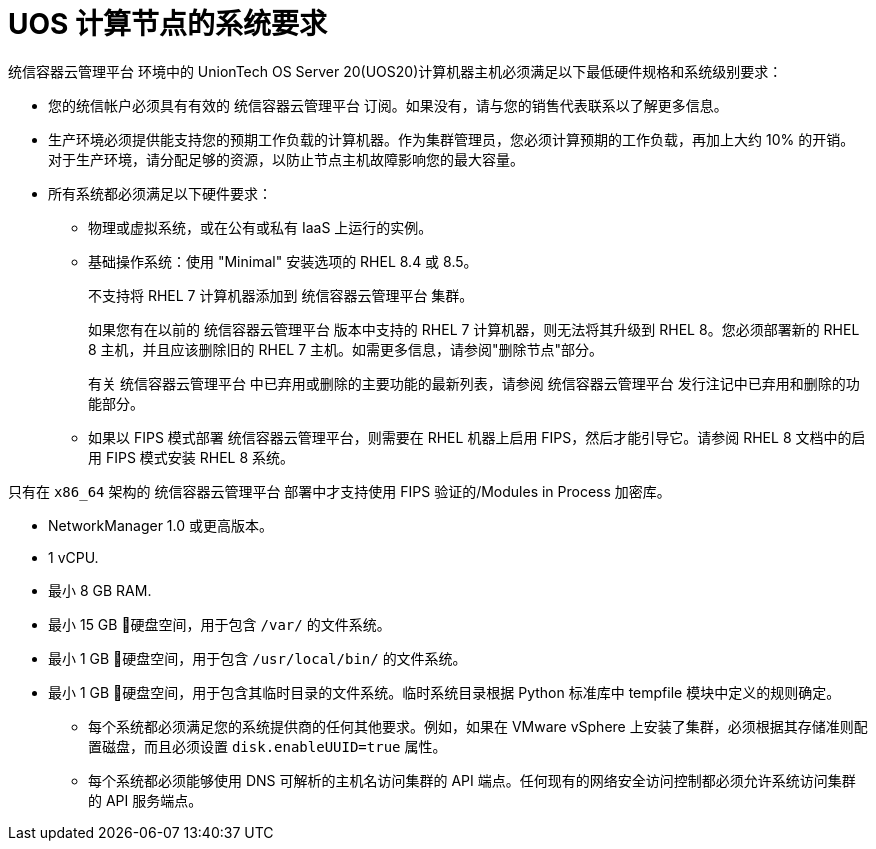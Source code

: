 // Module included in the following assemblies:
//
// * machine_management/adding-rhel-compute.adoc
// * machine_management/more-rhel-compute.adoc
// * post_installation_configuration/node-tasks.adoc


[id="rhel-compute-requirements_{context}"]
= UOS 计算节点的系统要求

统信容器云管理平台 环境中的 UnionTech OS Server 20(UOS20)计算机器主机必须满足以下最低硬件规格和系统级别要求：

* 您的统信帐户必须具有有效的 统信容器云管理平台 订阅。如果没有，请与您的销售代表联系以了解更多信息。

* 生产环境必须提供能支持您的预期工作负载的计算机器。作为集群管理员，您必须计算预期的工作负载，再加上大约 10% 的开销。对于生产环境，请分配足够的资源，以防止节点主机故障影响您的最大容量。
* 所有系统都必须满足以下硬件要求：
** 物理或虚拟系统，或在公有或私有 IaaS 上运行的实例。
** 基础操作系统：使用 "Minimal" 安装选项的 RHEL 8.4 或 8.5。
+
[重要]
====
不支持将 RHEL 7 计算机器添加到 统信容器云管理平台 集群。

如果您有在以前的 统信容器云管理平台 版本中支持的 RHEL 7 计算机器，则无法将其升级到 RHEL 8。您必须部署新的 RHEL 8 主机，并且应该删除旧的 RHEL 7 主机。如需更多信息，请参阅"删除节点"部分。

有关 统信容器云管理平台 中已弃用或删除的主要功能的最新列表，请参阅 统信容器云管理平台 发行注记中已弃用和删除的功能部分。
====
** 如果以 FIPS 模式部署 统信容器云管理平台，则需要在 RHEL 机器上启用 FIPS，然后才能引导它。请参阅 RHEL 8 文档中的启用 FIPS 模式安装 RHEL 8 系统。

[重要]
====
只有在 `x86_64` 架构的 统信容器云管理平台 部署中才支持使用 FIPS 验证的/Modules in Process 加密库。
====
** NetworkManager 1.0 或更高版本。
** 1 vCPU.
** 最小 8 GB RAM.
** 最小 15 GB 硬盘空间，用于包含 `/var/` 的文件系统。
** 最小 1 GB 硬盘空间，用于包含 `/usr/local/bin/` 的文件系统。
** 最小 1 GB 硬盘空间，用于包含其临时目录的文件系统。临时系统目录根据 Python 标准库中 tempfile 模块中定义的规则确定。
* 每个系统都必须满足您的系统提供商的任何其他要求。例如，如果在 VMware vSphere 上安装了集群，必须根据其存储准则配置磁盘，而且必须设置 `disk.enableUUID=true` 属性。

* 每个系统都必须能够使用 DNS 可解析的主机名访问集群的 API 端点。任何现有的网络安全访问控制都必须允许系统访问集群的 API 服务端点。

